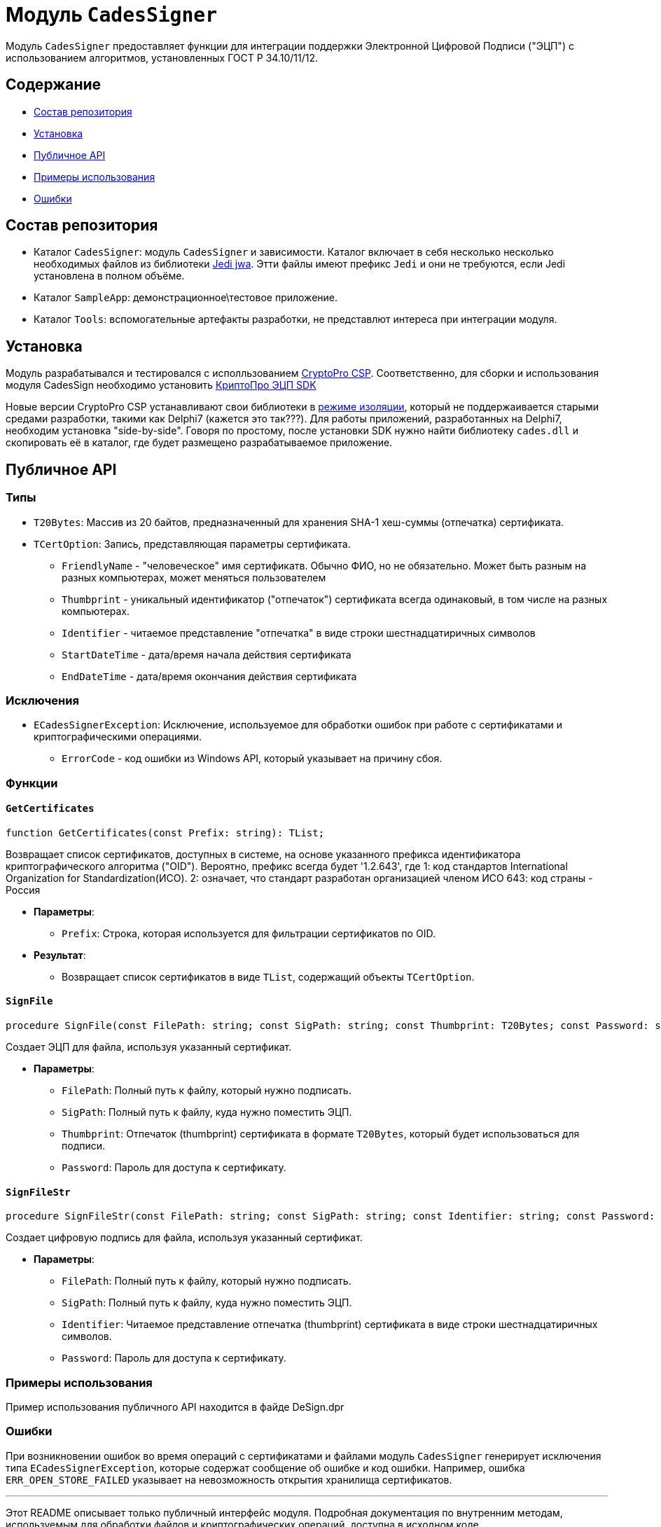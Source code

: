 = Модуль `CadesSigner`

Модуль `CadesSigner` предоставляет функции для интеграции поддержки Электронной Цифровой Подписи ("ЭЦП") с использованием алгоритмов, установленных ГОСТ Р 34.10/11/12.

== Содержание

* <<Состав репозитория>>
* <<Установка>>
* <<Публичное API>>
* <<Примеры использования>>
* <<Ошибки>>

== Состав репозитория
* Каталог `CadesSigner`: модуль `CadesSigner` и зависимости.  Каталог включает в себя несколько несколько необходимых файлов из библиотеки link:https://sourceforge.net/projects/jedi-apilib/[Jedi jwa]. Этти файлы имеют префикс `Jedi` и они не требуются, если Jedi установлена в полном объёме.
* Каталог `SampleApp`: демонстрационное\тестовое приложение.
* Каталог `Tools`: вспомогательные артефакты разработки, не представлют интереса при интеграции модуля. 

== Установка
Модуль разрабатывался и тестировался с исполльзованием link:https://cryptopro.ru/products/csp[CryptoPro CSP]. 
Соответственно, для сборки и использования модуля CadesSign необходимо установить link:https://cryptopro.ru/products/cades/sdk[КриптоПро ЭЦП SDK]

Новые версии CryptoPro CSP устанавливают свои библиотеки в link:https://docs.cryptopro.ru/cades/usage/cades-manifests?id=%d0%97%d0%b0%d0%b3%d1%80%d1%83%d0%b7%d0%ba%d0%b0-cadesdllxadesdll-%d0%b2-%d0%bf%d1%80%d0%b8%d0%bb%d0%be%d0%b6%d0%b5%d0%bd%d0%b8%d0%b5-%d0%bf%d0%be%d0%bb%d1%8c%d0%b7%d0%be%d0%b2%d0%b0%d1%82%d0%b5%d0%bb%d1%8f-%d1%82%d0%be%d0%bb%d1%8c%d0%ba%d0%be-%d0%b4%d0%bb%d1%8f-windows[режиме изоляции], который не поддержаивается старыми средами разработки, такими как Delphi7 (кажется это так???).
Для работы приложений, разработанных на Delphi7, необходим установка "side-by-side". Говоря по простому, после установки SDK нужно найти библиотеку `cades.dll` и скопировать её в каталог, где будет размещено разрабатываемое приложение. 

== Публичное API
=== Типы
* `T20Bytes`: Массив из 20 байтов, предназначенный для хранения SHA-1 хеш-суммы (отпечатка) сертификата.
* `TCertOption`: Запись, представляющая параметры сертификата.
    ** `FriendlyName` - "человеческое" имя сертификатв. Обычно ФИО, но не обязательно. Может быть разным на разных компьютерах, может меняться пользователем
    ** `Thumbprint` - уникальный идентификатор ("отпечаток") сертификата всегда одинаковый, в том числе на разных компьютерах.
    ** `Identifier` - читаемое представление "отпечатка" в виде строки шестнадцатиричных символов
    ** `StartDateTime` - дата/время начала действия сертификата 
    ** `EndDateTime` - дата/время окончания действия сертификата 

=== Исключения

* `ECadesSignerException`: Исключение, используемое для обработки ошибок при работе с сертификатами и криптографическими операциями.
  ** `ErrorCode` - код ошибки из Windows API, который указывает на причину сбоя.

=== Функции

==== `GetCertificates`

[source,delphi]
----
function GetCertificates(const Prefix: string): TList;
----

Возвращает список сертификатов, доступных в системе, на основе указанного префикса идентификатора криптографического алгоритма ("OID").
Вероятно, префикс всегда будет '1.2.643', где
1: код стандартов International Organization for Standardization(ИСО).
2: означает, что стандарт разработан организацией членом ИСО 
643: код страны - Россия

* *Параметры*:
  ** `Prefix`: Строка, которая используется для фильтрации сертификатов по OID.

* *Результат*:
  ** Возвращает список сертификатов в виде `TList`, содержащий объекты `TCertOption`.

==== `SignFile`

[source,delphi]
----
procedure SignFile(const FilePath: string; const SigPath: string; const Thumbprint: T20Bytes; const Password: string);
----

Создает ЭЦП для файла, используя указанный сертификат.

* *Параметры*:
  ** `FilePath`: Полный путь к файлу, который нужно подписать.
  ** `SigPath`: Полный путь к файлу, куда нужно поместить ЭЦП.
  ** `Thumbprint`: Отпечаток (thumbprint) сертификата в формате `T20Bytes`, который будет использоваться для подписи.
  ** `Password`: Пароль для доступа к сертификату.

==== `SignFileStr`

[source,delphi]
----
procedure SignFileStr(const FilePath: string; const SigPath: string; const Identifier: string; const Password: string);
----

Создает цифровую подпись для файла, используя указанный сертификат.

* *Параметры*:
  ** `FilePath`: Полный путь к файлу, который нужно подписать.
  ** `SigPath`: Полный путь к файлу, куда нужно поместить ЭЦП.
  ** `Identifier`: Читаемое представление отпечатка (thumbprint) сертификата в виде строки шестнадцатиричных символов.
  ** `Password`: Пароль для доступа к сертификату.

=== Примеры использования

Пример использования публичного API находится в файде DeSign.dpr

=== Ошибки

При возникновении ошибок во время операций с сертификатами и файлами модуль `CadesSigner` генерирует исключения типа `ECadesSignerException`, которые содержат сообщение об ошибке и код ошибки. Например, ошибка `ERR_OPEN_STORE_FAILED` указывает на невозможность открытия хранилища сертификатов.

---

Этот README описывает только публичный интерфейс модуля. Подробная документация по внутренним методам, используемым для обработки файлов и криптографических операций, доступна в исходном коде.
